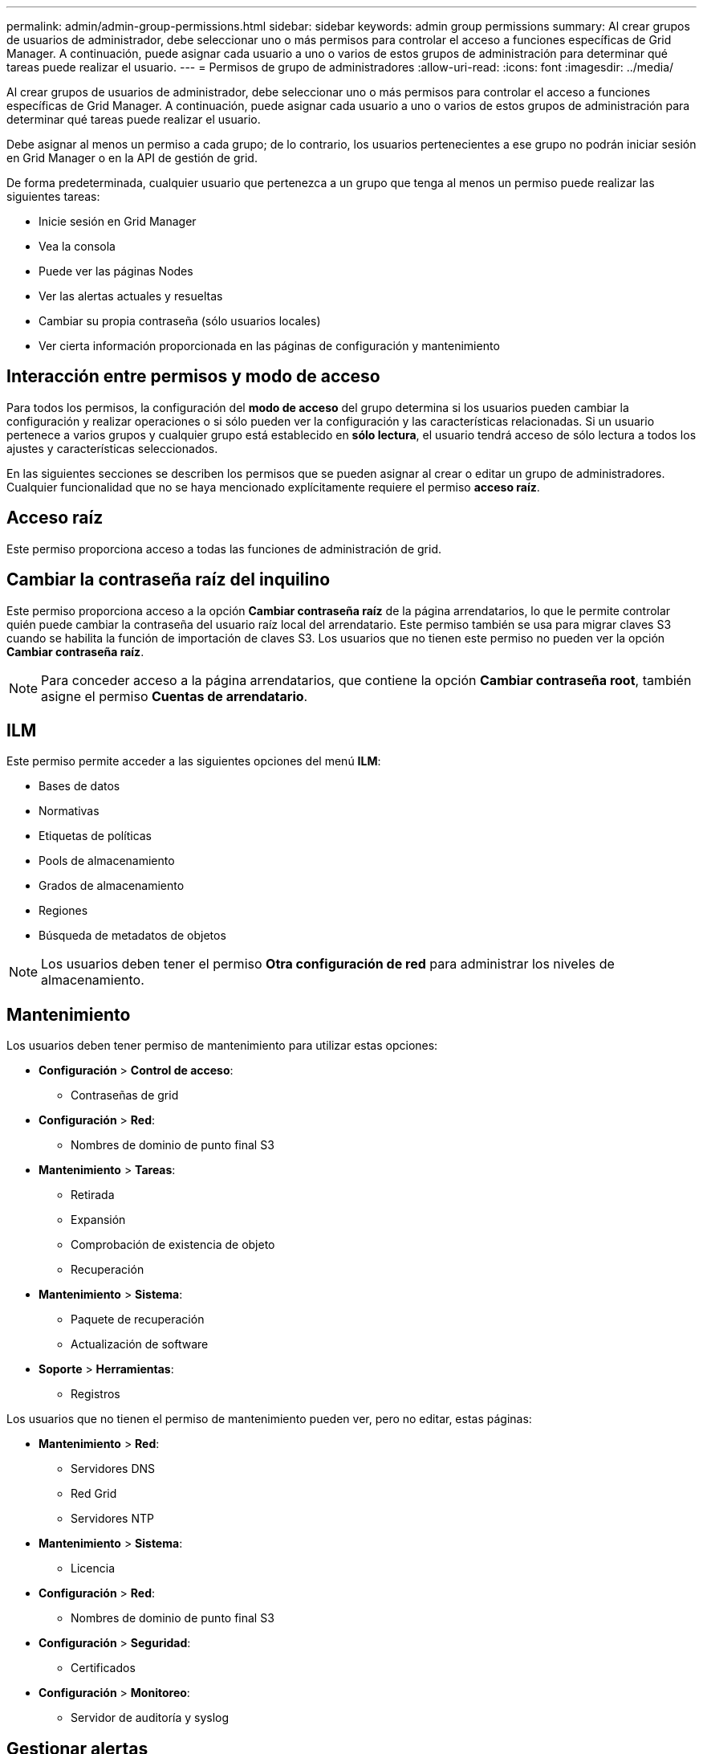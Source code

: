 ---
permalink: admin/admin-group-permissions.html 
sidebar: sidebar 
keywords: admin group permissions 
summary: Al crear grupos de usuarios de administrador, debe seleccionar uno o más permisos para controlar el acceso a funciones específicas de Grid Manager. A continuación, puede asignar cada usuario a uno o varios de estos grupos de administración para determinar qué tareas puede realizar el usuario. 
---
= Permisos de grupo de administradores
:allow-uri-read: 
:icons: font
:imagesdir: ../media/


[role="lead"]
Al crear grupos de usuarios de administrador, debe seleccionar uno o más permisos para controlar el acceso a funciones específicas de Grid Manager. A continuación, puede asignar cada usuario a uno o varios de estos grupos de administración para determinar qué tareas puede realizar el usuario.

Debe asignar al menos un permiso a cada grupo; de lo contrario, los usuarios pertenecientes a ese grupo no podrán iniciar sesión en Grid Manager o en la API de gestión de grid.

De forma predeterminada, cualquier usuario que pertenezca a un grupo que tenga al menos un permiso puede realizar las siguientes tareas:

* Inicie sesión en Grid Manager
* Vea la consola
* Puede ver las páginas Nodes
* Ver las alertas actuales y resueltas
* Cambiar su propia contraseña (sólo usuarios locales)
* Ver cierta información proporcionada en las páginas de configuración y mantenimiento




== Interacción entre permisos y modo de acceso

Para todos los permisos, la configuración del *modo de acceso* del grupo determina si los usuarios pueden cambiar la configuración y realizar operaciones o si sólo pueden ver la configuración y las características relacionadas. Si un usuario pertenece a varios grupos y cualquier grupo está establecido en *sólo lectura*, el usuario tendrá acceso de sólo lectura a todos los ajustes y características seleccionados.

En las siguientes secciones se describen los permisos que se pueden asignar al crear o editar un grupo de administradores. Cualquier funcionalidad que no se haya mencionado explícitamente requiere el permiso *acceso raíz*.



== Acceso raíz

Este permiso proporciona acceso a todas las funciones de administración de grid.



== Cambiar la contraseña raíz del inquilino

Este permiso proporciona acceso a la opción *Cambiar contraseña raíz* de la página arrendatarios, lo que le permite controlar quién puede cambiar la contraseña del usuario raíz local del arrendatario. Este permiso también se usa para migrar claves S3 cuando se habilita la función de importación de claves S3. Los usuarios que no tienen este permiso no pueden ver la opción *Cambiar contraseña raíz*.


NOTE: Para conceder acceso a la página arrendatarios, que contiene la opción *Cambiar contraseña root*, también asigne el permiso *Cuentas de arrendatario*.



== ILM

Este permiso permite acceder a las siguientes opciones del menú *ILM*:

* Bases de datos
* Normativas
* Etiquetas de políticas
* Pools de almacenamiento
* Grados de almacenamiento
* Regiones
* Búsqueda de metadatos de objetos



NOTE: Los usuarios deben tener el permiso *Otra configuración de red* para administrar los niveles de almacenamiento.



== Mantenimiento

Los usuarios deben tener permiso de mantenimiento para utilizar estas opciones:

* *Configuración* > *Control de acceso*:
+
** Contraseñas de grid


* *Configuración* > *Red*:
+
** Nombres de dominio de punto final S3


* *Mantenimiento* > *Tareas*:
+
** Retirada
** Expansión
** Comprobación de existencia de objeto
** Recuperación


* *Mantenimiento* > *Sistema*:
+
** Paquete de recuperación
** Actualización de software


* *Soporte* > *Herramientas*:
+
** Registros




Los usuarios que no tienen el permiso de mantenimiento pueden ver, pero no editar, estas páginas:

* *Mantenimiento* > *Red*:
+
** Servidores DNS
** Red Grid
** Servidores NTP


* *Mantenimiento* > *Sistema*:
+
** Licencia


* *Configuración* > *Red*:
+
** Nombres de dominio de punto final S3


* *Configuración* > *Seguridad*:
+
** Certificados


* *Configuración* > *Monitoreo*:
+
** Servidor de auditoría y syslog






== Gestionar alertas

Este permiso proporciona acceso a opciones para gestionar alertas. Los usuarios deben tener este permiso para gestionar las silencios, las notificaciones de alerta y las reglas de alerta.



== Consulta de métricas

Este permiso proporciona acceso a:

* Página *Soporte* > *Herramientas* > *Métricas*
* Consultas personalizadas de métricas de Prometheus utilizando la sección *Metrics* de la API de administración de grid
* Tarjetas del panel de control de Grid Manager que contienen métricas




== Búsqueda de metadatos de objetos

Este permiso proporciona acceso a la página *ILM* > *Búsqueda de metadatos de objetos*.



== Otra configuración de cuadrícula

Este permiso proporciona acceso a estas opciones de configuración de cuadrícula adicionales:

* *ILM*:
+
** Grados de almacenamiento


* *Configuración* > *Sistema*:
* *Soporte* > *Otros*:
+
** Coste del enlace






== Administrador de dispositivos de almacenamiento

Este permiso proporciona:

* Acceso al SANtricity System Manager de E-Series en dispositivos de almacenamiento a través de Grid Manager.
* La capacidad de realizar tareas de solución de problemas y mantenimiento en la pestaña Gestionar unidades para los dispositivos que admiten estas operaciones.




== Cuentas de inquilino

Este permiso permite:

* Acceda a la página Tenedores, donde puede crear, editar y eliminar cuentas de arrendatario
* Ver las políticas de clasificación de tráfico existentes
* Ver tarjetas de consola de Grid Manager que contienen detalles de arrendatario

